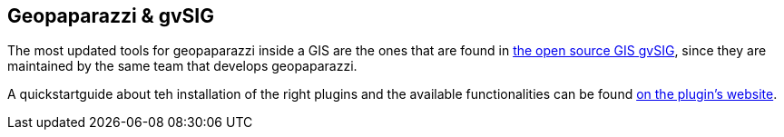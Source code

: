== Geopaparazzi & gvSIG

The most updated tools for geopaparazzi inside a GIS are the ones that are found in http://www.gvsig.org[the open source GIS gvSIG], since they are maintained by the same team that develops geopaparazzi.

A quickstartguide about teh installation of the right plugins and the available functionalities can be found http://www.hortonmachine.org/hydrologis4gvsig_quickstart/hydrologis4gvsig_quickstart.html#_the_geopaparazzi_plugins[on the plugin's website].



